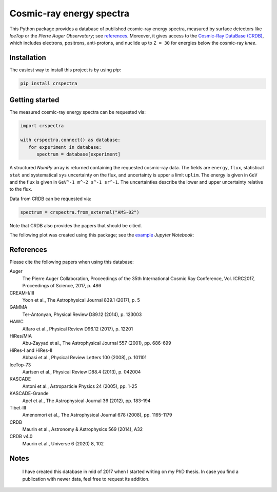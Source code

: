 Cosmic-ray energy spectra
=========================

This Python package provides a database of published cosmic-ray energy spectra,
measured by surface detectors like *IceTop* or the *Pierre Auger Observatory*;
see references_. Moreover, it gives access to the `Cosmic-Ray DataBase (CRDB)`_,
which includes electrons, positrons, anti-protons, and nuclide up to ``Z = 30``
for energies below the cosmic-ray *knee*.


Installation
------------

The easiest way to install this project is by using *pip*:

.. code:: bash

   pip install crspectra


Getting started
---------------

The measured cosmic-ray energy spectra can be requested via:

.. code:: python

   import crspectra

   with crspectra.connect() as database:
      for experiment in database:
         spectrum = database[experiment]

A structured *NumPy* array is returned containing the requested cosmic-ray
data. The fields are ``energy``, ``flux``, statistical ``stat`` and
systematical ``sys`` uncertainty on the flux, and uncertainty is upper a
limit ``uplim``. The energy is given in ``GeV`` and the flux is given
in ``GeV^-1 m^-2 s^-1 sr^-1``. The uncertainties describe the lower and upper
uncertainty relative to the flux.

Data from CRDB can be requested via:

.. code:: python

   spectrum = crspectra.from_external("AMS-02")

Note that CRDB also provides the papers that should be citied.

The following plot was created using this package; see the `example`_ *Jupyter
Notebook*:

.. figure:: https://github.com/kkrings/crspectra/raw/main/example/crspectra.png


.. _references:

References
----------

Please cite the following papers when using this database:

Auger
   The Pierre Auger Collaboration, Proceedings of the 35th International Cosmic
   Ray Conference, Vol. ICRC2017, Proceedings of Science, 2017, p. 486

CREAM-I/III
   Yoon et al., The Astrophysical Journal 839.1 (2017), p. 5

GAMMA
   Ter-Antonyan, Physical Review D89.12 (2014), p. 123003

HAWC
   Alfaro et al., Physical Review D96.12 (2017), p. 12201

HiRes/MIA
   Abu-Zayyad et al., The Astrophysical Journal 557 (2001), pp. 686-699

HiRes-I and HiRes-II
   Abbasi et al., Physical Review Letters 100 (2008), p. 101101

IceTop-73
   Aartsen et al., Physical Review D88.4 (2013), p. 042004

KASCADE
   Antoni et al., Astroparticle Physics 24 (2005), pp. 1-25

KASCADE-Grande
   Apel et al., The Astrophysical Journal 36 (2012), pp. 183-194

Tibet-III
   Amenomori et al., The Astrophysical Journal 678 (2008), pp. 1165-1179

CRDB
   Maurin et al., Astronomy & Astrophysics 569 (2014), A32

CRDB v4.0
   Maurin et al., Universe 6 (2020) 8, 102


Notes
-----

   I have created this database in mid of 2017 when I started writing on my PhD
   thesis. In case you find a publication with newer data, feel free to request
   its addition.


.. Links
.. _Cosmic-Ray DataBase (CRDB):
   http://lpsc.in2p3.fr/crdb/
.. _example:
   https://github.com/kkrings/crspectra/blob/main/example/crspectra.ipynb
